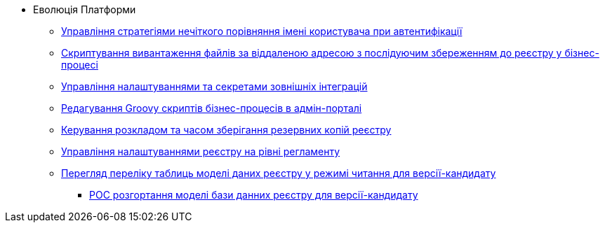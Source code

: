 *** Еволюція Платформи
**** xref:arch:architecture-workspace/platform-evolution/registry-authenticator-settings.adoc[Управління стратегіями нечіткого порівняння імені користувача при автентифікації]
**** xref:arch:architecture-workspace/platform-evolution/bpm-save-ext-documents.adoc[Скриптування вивантаження файлів за віддаленою адресою з послідуючим збереженням до реєстру у бізнес-процесі]
**** xref:arch:architecture-workspace/platform-evolution/registry-regulation-secrets.adoc[Управління налаштуваннями та секретами зовнішніх інтеграцій]
**** xref:arch:architecture-workspace/platform-evolution/bp-script-groovy-editor.adoc[Редагування Groovy скриптів бізнес-процесів в адмін-порталі]
**** xref:arch:architecture-workspace/platform-evolution/backup-schedule.adoc[Керування розкладом та часом зберігання резервних копій реєстру]
**** xref:arch:architecture-workspace/platform-evolution/registry-settings.adoc[Управління налаштуваннями реєстру на рівні регламенту]
**** xref:arch:architecture-workspace/platform-evolution/data-model-version-candidate.adoc[Перегляд переліку таблиць моделі даних реєстру у режимі читання для версії-кандидату]
***** xref:arch:architecture-workspace/platform-evolution/registry-db-creation.adoc[POC розгортання моделі бази данних реєстру для версії-кандидату]